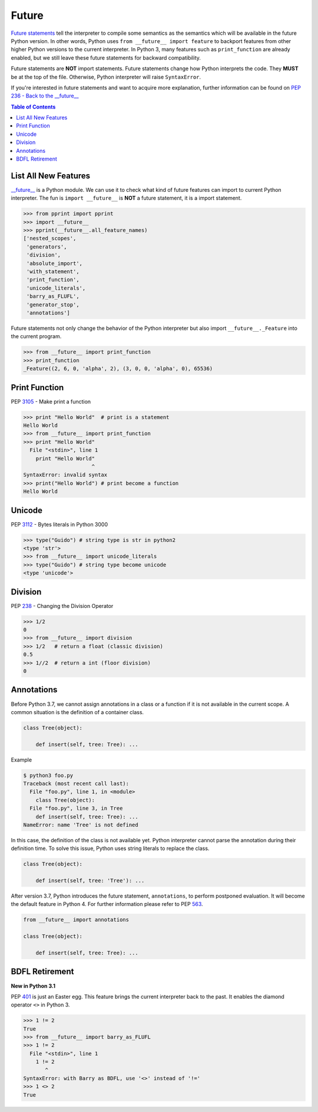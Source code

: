 ======
Future
======


`Future statements <https://docs.python.org/3/reference/simple_stmts.html#future>`_
tell the interpreter to compile some semantics as the semantics which will be
available in the future Python version. In other words, Python uses ``from __future__ import feature``
to backport features from other higher Python versions to the current interpreter.
In Python 3, many features such as ``print_function`` are already enabled, but
we still leave these future statements for backward compatibility.

Future statements are **NOT** import statements. Future statements change how
Python interprets the code. They **MUST** be at the top of the file. Otherwise,
Python interpreter will raise ``SyntaxError``.

If you're interested in future statements and want to acquire more explanation,
further information can be found on `PEP 236 - Back to the __future__  <https://www.python.org/dev/peps/pep-0236>`_

.. contents:: Table of Contents
    :backlinks: none

List All New Features
---------------------

`__future__ <https://docs.python.org/3/library/__future__.html>`_ is a Python
module. We can use it to check what kind of future features can import to
current Python interpreter. The fun is ``import __future__`` is **NOT** a future
statement, it is a import statement.

.. code-block:: python

    >>> from pprint import pprint
    >>> import __future__
    >>> pprint(__future__.all_feature_names)
    ['nested_scopes',
     'generators',
     'division',
     'absolute_import',
     'with_statement',
     'print_function',
     'unicode_literals',
     'barry_as_FLUFL',
     'generator_stop',
     'annotations']

Future statements not only change the behavior of the Python interpreter but
also import ``__future__._Feature`` into the current program.

.. code-block:: python

    >>> from __future__ import print_function
    >>> print_function
    _Feature((2, 6, 0, 'alpha', 2), (3, 0, 0, 'alpha', 0), 65536)

Print Function
--------------

PEP `3105 <https://www.python.org/dev/peps/pep-3105>`_ - Make print a function

.. code-block:: python

    >>> print "Hello World"  # print is a statement
    Hello World
    >>> from __future__ import print_function
    >>> print "Hello World"
      File "<stdin>", line 1
        print "Hello World"
                          ^
    SyntaxError: invalid syntax
    >>> print("Hello World") # print become a function
    Hello World

Unicode
-------

PEP `3112 <https://www.python.org/dev/peps/pep-3112>`_ - Bytes literals in Python 3000

.. code-block:: python

    >>> type("Guido") # string type is str in python2
    <type 'str'>
    >>> from __future__ import unicode_literals
    >>> type("Guido") # string type become unicode
    <type 'unicode'>

Division
--------

PEP `238 <https://www.python.org/dev/peps/pep-0238>`_ - Changing the Division Operator

.. code-block:: python

    >>> 1/2
    0
    >>> from __future__ import division
    >>> 1/2   # return a float (classic division)
    0.5
    >>> 1//2  # return a int (floor division)
    0

Annotations
-----------

Before Python 3.7, we cannot assign annotations in a class or a function if
it is not available in the current scope. A common situation is the definition of
a container class.

.. code-block:: python

    class Tree(object):

        def insert(self, tree: Tree): ...

Example

.. code-block:: bash

    $ python3 foo.py
    Traceback (most recent call last):
      File "foo.py", line 1, in <module>
        class Tree(object):
      File "foo.py", line 3, in Tree
        def insert(self, tree: Tree): ...
    NameError: name 'Tree' is not defined

In this case, the definition of the class is not available yet. Python interpreter
cannot parse the annotation during their definition time. To solve this issue,
Python uses string literals to replace the class.

.. code-block:: python

    class Tree(object):

        def insert(self, tree: 'Tree'): ...

After version 3.7, Python introduces the future statement, ``annotations``, to
perform postponed evaluation. It will become the default feature in Python 4.
For further information please refer to PEP `563 <https://www.python.org/dev/peps/pep-0563>`_.


.. code-block:: python

    from __future__ import annotations

    class Tree(object):

        def insert(self, tree: Tree): ...

BDFL Retirement
---------------

**New in Python 3.1**

PEP `401 <https://www.python.org/dev/peps/pep-0401/>`_ is just an Easter egg.
This feature brings the current interpreter back to the past. It enables the
diamond operator ``<>`` in Python 3.

.. code-block:: python

    >>> 1 != 2
    True
    >>> from __future__ import barry_as_FLUFL
    >>> 1 != 2
      File "<stdin>", line 1
        1 != 2
           ^
    SyntaxError: with Barry as BDFL, use '<>' instead of '!='
    >>> 1 <> 2
    True
